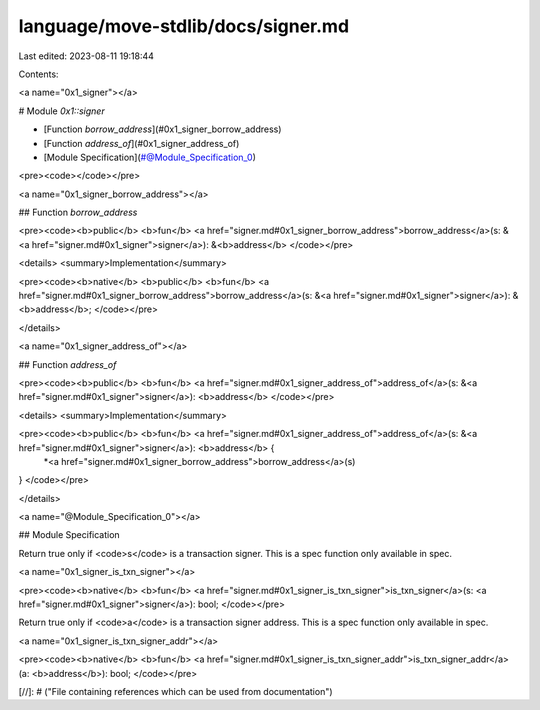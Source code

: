 language/move-stdlib/docs/signer.md
===================================

Last edited: 2023-08-11 19:18:44

Contents:

.. code-block:: md

    
<a name="0x1_signer"></a>

# Module `0x1::signer`



-  [Function `borrow_address`](#0x1_signer_borrow_address)
-  [Function `address_of`](#0x1_signer_address_of)
-  [Module Specification](#@Module_Specification_0)


<pre><code></code></pre>



<a name="0x1_signer_borrow_address"></a>

## Function `borrow_address`



<pre><code><b>public</b> <b>fun</b> <a href="signer.md#0x1_signer_borrow_address">borrow_address</a>(s: &<a href="signer.md#0x1_signer">signer</a>): &<b>address</b>
</code></pre>



<details>
<summary>Implementation</summary>


<pre><code><b>native</b> <b>public</b> <b>fun</b> <a href="signer.md#0x1_signer_borrow_address">borrow_address</a>(s: &<a href="signer.md#0x1_signer">signer</a>): &<b>address</b>;
</code></pre>



</details>

<a name="0x1_signer_address_of"></a>

## Function `address_of`



<pre><code><b>public</b> <b>fun</b> <a href="signer.md#0x1_signer_address_of">address_of</a>(s: &<a href="signer.md#0x1_signer">signer</a>): <b>address</b>
</code></pre>



<details>
<summary>Implementation</summary>


<pre><code><b>public</b> <b>fun</b> <a href="signer.md#0x1_signer_address_of">address_of</a>(s: &<a href="signer.md#0x1_signer">signer</a>): <b>address</b> {
    *<a href="signer.md#0x1_signer_borrow_address">borrow_address</a>(s)
}
</code></pre>



</details>

<a name="@Module_Specification_0"></a>

## Module Specification

Return true only if <code>s</code> is a transaction signer. This is a spec function only available in spec.


<a name="0x1_signer_is_txn_signer"></a>


<pre><code><b>native</b> <b>fun</b> <a href="signer.md#0x1_signer_is_txn_signer">is_txn_signer</a>(s: <a href="signer.md#0x1_signer">signer</a>): bool;
</code></pre>


Return true only if <code>a</code> is a transaction signer address. This is a spec function only available in spec.


<a name="0x1_signer_is_txn_signer_addr"></a>


<pre><code><b>native</b> <b>fun</b> <a href="signer.md#0x1_signer_is_txn_signer_addr">is_txn_signer_addr</a>(a: <b>address</b>): bool;
</code></pre>


[//]: # ("File containing references which can be used from documentation")


